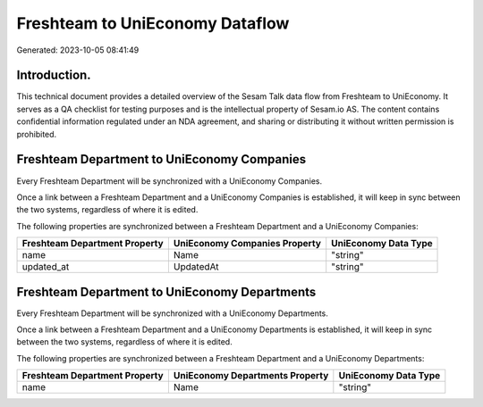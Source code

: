 ================================
Freshteam to UniEconomy Dataflow
================================

Generated: 2023-10-05 08:41:49

Introduction.
------------

This technical document provides a detailed overview of the Sesam Talk data flow from Freshteam to UniEconomy. It serves as a QA checklist for testing purposes and is the intellectual property of Sesam.io AS. The content contains confidential information regulated under an NDA agreement, and sharing or distributing it without written permission is prohibited.

Freshteam Department to UniEconomy Companies
--------------------------------------------
Every Freshteam Department will be synchronized with a UniEconomy Companies.

Once a link between a Freshteam Department and a UniEconomy Companies is established, it will keep in sync between the two systems, regardless of where it is edited.

The following properties are synchronized between a Freshteam Department and a UniEconomy Companies:

.. list-table::
   :header-rows: 1

   * - Freshteam Department Property
     - UniEconomy Companies Property
     - UniEconomy Data Type
   * - name
     - Name
     - "string"
   * - updated_at
     - UpdatedAt
     - "string"


Freshteam Department to UniEconomy Departments
----------------------------------------------
Every Freshteam Department will be synchronized with a UniEconomy Departments.

Once a link between a Freshteam Department and a UniEconomy Departments is established, it will keep in sync between the two systems, regardless of where it is edited.

The following properties are synchronized between a Freshteam Department and a UniEconomy Departments:

.. list-table::
   :header-rows: 1

   * - Freshteam Department Property
     - UniEconomy Departments Property
     - UniEconomy Data Type
   * - name
     - Name
     - "string"


